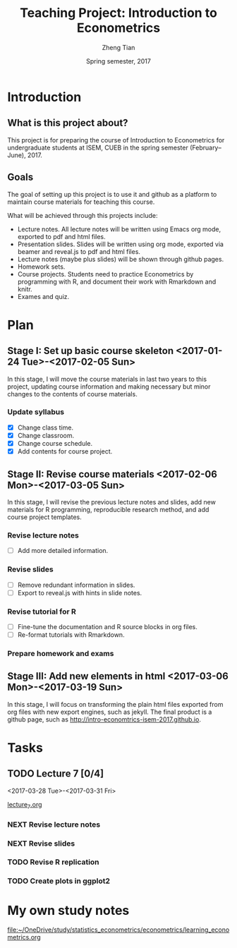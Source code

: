 #+TITLE: Teaching Project: Introduction to Econometrics
#+AUTHOR: Zheng Tian
#+EMAIL: zngtian@gmail.com
#+DATE: Spring semester, 2017
#+OPTIONS: H:3 num:2 toc:nil
#+CATEGORY: TEACHING
#+PROPERTY: header-args:R  :session *econR*
#+FILETAGS: teaching_econometrics
#+LATEX_HEADER: \usepackage[margin=1in]{geometry}
#+LATEX_HEADER: \usepackage[round]{natbib}
#+LATEX_HEADER: \usepackage{setspace}
#+LATEX_HEADER: \onehalfspacing
#+LATEX_HEADER: \usepackage{parskip}
#+LATEX_HEADER: \usepackage{amsthm}
#+LATEX_HEADER: \usepackage{amsmath}
#+LATEX_HEADER: \usepackage{mathtools}
#+LATEX_HEADER: \usepackage{hyperref}
#+LATEX_HEADER: \usepackage{graphicx}
#+LATEX_HEADER: \usepackage{tabularx}
#+LATEX_HEADER: \usepackage{booktabs}
#+LATEX_HEADER: \hypersetup{colorlinks,citecolor=black,filecolor=black,linkcolor=black,urlcolor=black}
#+LATEX_HEADER: \newcommand{\dx}{\mathrm{d}}
#+LATEX_HEADER: \newcommand{\E}{\mathrm{E}}
#+LATEX_HEADER: \newcommand{\var}{\mathrm{Var}}
#+LATEX_HEADER: \newcommand{\cov}{\mathrm{Cov}}
#+LATEX_HEADER: \newcommand{\corr}{\mathrm{Corr}}
#+LATEX_HEADER: \newcommand{\pr}{\mathrm{Pr}}
#+LATEX_HEADER: \newcommand{\rarrowd}[1]{\xrightarrow{\text{ \textit #1 }}}
#+LATEX_HEADER: \DeclareMathOperator*{\plim}{plim}
#+LATEX_HEADER: \newcommand{\plimn}{\plim_{n \rightarrow \infty}}
#+LATEX_HEADER: \newtheorem{definition}{Definition}
#+LATEX_HEADER: \newtheorem{theorem}{Theorem}


* Introduction

** What is this project about?

This project is for preparing the course of Introduction to Econometrics for
undergraduate students at ISEM, CUEB in the spring semester
(February--June), 2017.


** Goals

The goal of setting up this project is to use it and github as a
platform to maintain course materials for teaching this course.

What will be achieved through this projects include:
- Lecture notes. All lecture notes will be written using Emacs org
  mode, exported to pdf and html files.
- Presentation slides. Slides will be written using org mode, exported
  via beamer and reveal.js to pdf and html files.
- Lecture notes (maybe plus slides) will be shown through github
  pages.
- Homework sets.
- Course projects. Students need to practice Econometrics by
  programming with R, and document their work with Rmarkdown and
  knitr.
- Exames and quiz.


* Plan

** Stage I: Set up basic course skeleton <2017-01-24 Tue>-<2017-02-05 Sun>

In this stage, I will move the course materials in last two years to
this project, updating course information and making necessary but
minor changes to the contents of course materials.

*** Update syllabus
- [X] Change class time.
- [X] Change classroom.
- [X] Change course schedule.
- [X] Add contents for course project.


** Stage II: Revise course materials <2017-02-06 Mon>-<2017-03-05 Sun>
:PROPERTIES:
:ID:       2B260EB9-511C-463D-BE01-E20D032D94C1
:END:

In this stage, I will revise the previous lecture notes and
slides, add new materials for R programming, reproducible research
method, and add course project templates.

*** Revise lecture notes
- [ ] Add more detailed information.

*** Revise slides
- [ ] Remove redundant information in slides.
- [ ] Export to reveal.js with hints in slide notes.

*** Revise tutorial for R
- [ ] Fine-tune the documentation and R source blocks in org files.
- [ ] Re-format tutorials with Rmarkdown.

*** Prepare homework and exams


** Stage III: Add new elements in html <2017-03-06 Mon>-<2017-03-19 Sun>

In this stage, I will focus on transforming the plain html files
exported from org files with new export engines, such as jekyll. The
final product is a github page, such as
http://intro-economtrics-isem-2017.github.io.


* Tasks

** TODO Lecture 7 [0/4]
<2017-03-28 Tue>-<2017-03-31 Fri>

[[file:handouts/lecture_notes/lecture_7/lecture_7.org][lecture_7.org]]

*** NEXT Revise lecture notes

*** NEXT Revise slides

*** TODO Revise R replication

*** TODO Create plots in ggplot2


* My own study notes

[[file:~/OneDrive/study/statistics_econometrics/econometrics/learning_econometrics.org]]


